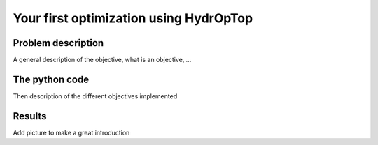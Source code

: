 .. _your_first_optimization:

Your first optimization using HydrOpTop
=======================================

Problem description
-------------------

A general description of the objective, what is an objective, ...

The python code
---------------

Then description of the different objectives implemented

Results
-------

Add picture to make a great introduction
